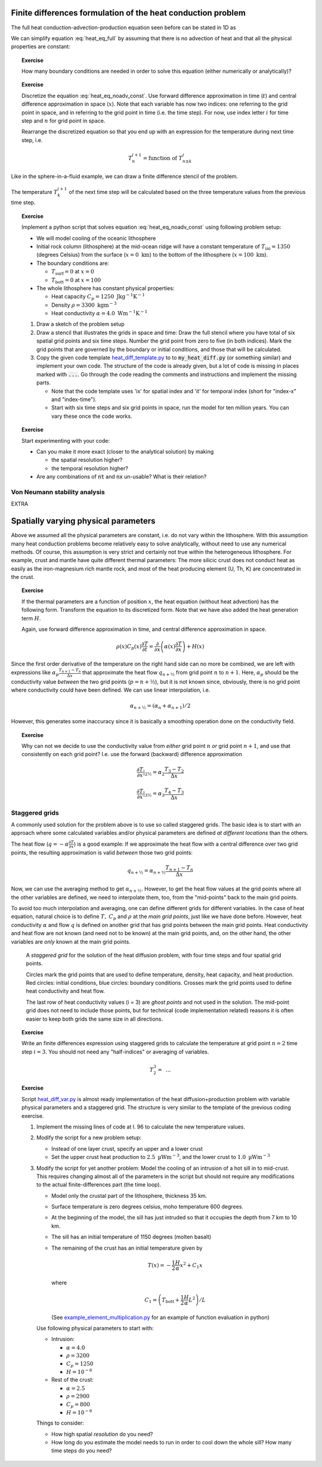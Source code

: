 .. Finite differences method section

Finite differences formulation of the heat conduction problem
=============================================================

The full heat conduction-advection-production equation seen before
can be stated in 1D as 

.. math::
   \rho(x) C_p(x) \left( \frac{\partial T}{\partial t} + v_x \frac{\partial T}{\partial x} \right) = \frac{\partial}{\partial x} \left( \alpha(x) \frac{\partial T}{\partial x} \right) + H(x)
   :label: heat_eq_full

We can simplify equation :eq:`heat_eq_full` by assuming that there is no 
advection of heat and that all the physical properties are constant:

.. math::
   \rho C_p \frac{\partial T}{\partial t} = \alpha \frac{\partial^2 T}{\partial x^2} + H
   :label: heat_eq_noadv_const

.. topic:: Exercise

   How many boundary conditions are needed in order to solve this
   equation (either numerically or analytically)?

.. topic:: Exercise 

   Discretize the equation :eq:`heat_eq_noadv_const`. Use forward difference
   approximation in time (:math:`t`) and central difference approximation 
   in space (:math:`x`). Note that each variable has now two indices:
   one referring to the grid point in space, and in referring to the 
   grid point in time (i.e. the time step). For now, use index letter
   :math:`i` for time step and :math:`n` for grid point in space.

   Rearrange the discretized equation so that you end up with an expression
   for the temperature during next time step, i.e.

   .. math::
      T_n^{i+1} = \mathrm{function~of~} T_{n\pm k}^{i}

Like in the sphere-in-a-fluid example, we can draw a finite difference
stencil of the problem. 

.. _fig-stencil-heatdiff-simple:
.. figure:: img/stencil_heatdiff_simple.svg
   :align: center

   The temperature :math:`T_k^{i+1}` of the next time step
   will be calculated based on the three temperature values from the 
   previous time step. 

.. topic:: Exercise 

   Implement a python script that solves equation :eq:`heat_eq_noadv_const`
   using following problem setup:

   - We will model cooling of the oceanic lithosphere
   - Initial rock column (lithosphere) at the mid-ocean ridge will
     have a constant temperature of :math:`T_{\mathrm{ini}} = 1350` 
     (degrees Celsius) from the surface (:math:`x=0~\mathrm{km}`) to 
     the bottom of the lithosphere (:math:`x=100~\mathrm{km}`).
   - The boundary conditions are:

     + :math:`T_{\mathrm{surf}} = 0` at :math:`x=0`
     + :math:`T_{\mathrm{bott}} = 0` at :math:`x=100`

   - The whole lithosphere has constant physical properties:

     + Heat capacity :math:`C_p = 1250~\mathrm{J kg^{-1} K^{-1}}`
     + Density :math:`\rho = 3300~\mathrm{kg m^{-3}}`
     + Heat conductivity :math:`\alpha = 4.0~\mathrm{W m^{-1} K^{-1}}`

   1. Draw a sketch of the problem setup
   2. Draw a stencil that illustrates the grids in space and time:
      Draw the full stencil where you have total of six spatial grid points
      and six time steps. Number the grid point from zero to five
      (in both indices). Mark the grid points that are governed
      by the boundary or initial conditions, and those that will
      be calculated. 
   3. Copy the given code template heat_diff_template.py_ to
      to :code:`my_heat_diff.py` (or something similar) and
      implement your own code. The structure of the code is already
      given, but a lot of code is missing in places marked
      with :code:`...`. Go through the code reading the comments 
      and instructions and implement the missing parts.

      + Note that the code template uses 'ix' for spatial index
        and 'it' for temporal index (short for "index-x" and
        "index-time").
      + Start with six time steps and six grid points in space,
        run the model for ten million years. You can vary these
        once the code works.

.. topic:: Exercise

   Start experimenting with your code:

   - Can you make it more exact (closer to the analytical solution)
     by making 
     
     + the spatial resolution higher?
     + the temporal resolution higher?

   - Are any combinations of :code:`nt` and :code:`nx` un-usable?
     What is their relation?

Von Neumann stability analysis
^^^^^^^^^^^^^^^^^^^^^^^^^^^^^^

EXTRA


Spatially varying physical parameters
=====================================

Above we assumed all the physical parameters are constant, i.e.
do not vary within the lithosphere. With this assumption many heat
conduction problems become relatively easy to solve analytically, 
without need to use any numerical methods. Of course, this assumption
is very strict and certainly not true within the heterogeneous lithosphere.
For example, crust and mantle have quite different thermal parameters: 
The more silicic crust does not conduct heat as easily as the iron-magnesium
rich mantle rock, and most of the heat producing element (U, Th, K) are
concentrated in the crust. 

.. topic:: Exercise

   If the thermal parameters are a function of position :math:`x`,
   the heat equation (without heat advection) has the following form.
   Transform the equation to its discretized form. Note that we
   have also added the heat generation term :math:`H`.

   Again, use forward difference approximation in time, 
   and central difference approximation in space.

   .. math::
      \rho(x) C_p(x) \frac{\partial T}{\partial t} = \frac{\partial}{\partial x} 
      \left( \alpha(x) \frac{\partial T}{\partial x} \right) + H(x)

Since the first order derivative of the temperature on the right hand side
can no more be combined, we are left with expressions like 
:math:`\alpha_{p}\frac{T_{n+1}-T_n}{\Delta x}` that approximate the
heat flow :math:`q_{n+½}` from grid point :math:`n` to :math:`n+1`. Here, :math:`\alpha_p` should be 
the conductivity value *between* the two grid points (:math:`p=n+½`), but it is 
not known since,
obviously, there is no grid point where conductivity could have been
defined. We can use linear interpolation, i.e.

.. math::
      \alpha_{n+½} = (\alpha_n + \alpha_{n+1})/2

However, this generates some inaccuracy since it is basically a smoothing
operation done on the conductivity field.

.. topic:: Exercise

   Why can not we decide to use the conductivity value
   from *either* grid point :math:`n` *or* grid point :math:`n+1`, 
   and use that consistently on each grid point? I.e. use the
   forward (backward) difference approximation

   .. math:: \frac{\partial T}{\partial x}|_{2½} = \alpha_2 \frac{T_3 - T_2}{\Delta x}

   .. math:: \frac{\partial T}{\partial x}|_{3½} = \alpha_3 \frac{T_4 - T_3}{\Delta x}

Staggered grids
^^^^^^^^^^^^^^^

A commonly used solution for the problem above is to use so called staggered 
grids. The basic idea is to start with an approach where some calculated
variables and/or physical parameters are defined *at different locations*
than the others.

The heat flow (:math:`q=-\alpha\frac{\partial T}{\partial x}`) is a good example: 
If we approximate the heat flow with a central difference over two grid points,
the resulting approximation is valid *between* those two grid points:

.. math:: q_{n+½} = \alpha_{n+½} \frac{T_{n+1}-T_n}{\Delta x}

Now, we can use the averaging method to get :math:`\alpha_{n+½}`. However, to
get the heat flow values at the grid points where all the other variables are 
defined, we need to interpolate them, too, from the "mid-points" back
to the main grid points.

To avoid too much interpolation and averaging, one can define different
grids for different variables. In the case of heat equation, natural choice
is to define :math:`T,~C_p` and :math:`\rho` at the *main grid points*, just
like we have done before. However, heat conductivity :math:`\alpha` 
and flow :math:`q` is 
defined on another grid that has grid points between the main grid points.
Heat conductivity and heat flow are not known (and need not to be known) at the main grid
points, and, on the other hand, the other variables are *only* known
at the main grid points.


.. figure:: img/stencil_heatdiff_staggered.svg

   A *staggered grid* for the solution of the heat diffusion problem,
   with four time steps and four spatial grid points.

   Circles mark the grid points that are used to define temperature,
   density, heat capacity, and heat production. Red circles: initial
   conditions, blue circles: boundary conditions. Crosses mark the
   grid points used to define heat conductivity and heat flow.

   The last row of heat conductivity values (i = 3) are *ghost points*
   and not used in the solution. The mid-point grid does not need to include
   those points, but for technical (code implementation related) reasons
   it is often easier to keep both grids the same size in all directions.

.. topic:: Exercise

   Write an finite differences expression using staggered grids
   to calculate the temperature at grid point :math:`n=2` time step
   :math:`i=3`. You should not need any "half-indices" or averaging
   of variables.

   .. math:: T_{2}^{3} = \mathrm{~...}

.. topic:: Exercise
   
   Script heat_diff_var.py_ is almost ready implementation
   of the heat diffusion+production problem with variable
   physical parameters and a staggered grid. The structure is
   very similar to the template of the previous coding exercise. 

   1. Implement the missing lines of code at l. 96 to calculate
      the new temperature values.

   2. Modify the script for a new problem setup:

      + Instead of one layer crust, specify an upper and a lower crust
      + Set the upper crust heat production to :math:`2.5~\mathrm{µWm^{-3}}`,
        and the lower crust to :math:`1.0~\mathrm{µWm^{-3}}`

   3. Modify the script for yet another problem: Model the cooling of an intrusion of a hot
      sill in to mid-crust. This requires changing almost all of the parameters
      in the script but should not require any modifications to the actual
      finite-differences part (the time loop).

      + Model only the crustal part of the lithosphere, thickness 35 km.
      + Surface temperature is zero degrees celsius, moho temperature 600
        degrees.
      + At the beginning of the model, the sill has just intruded so that
        it occupies the depth from 7 km to 10 km.
      + The sill has an initial temperature of 1150 degrees (molten basalt)
      + The remaining of the crust has an initial temperature given by

        .. math::
           T(x) = -\frac{1}{2}\frac{H}{\alpha}x^2 + C_1 x 

        where

        .. math::
           C_1 = \left( T_{\mathrm{bott}} + \frac{1}{2}\frac{H}{\alpha}L^2 \right) / L

        (See example_element_multiplication.py_ for an
        example of function evaluation in python)

      Use following physical parameters to start with:

      + Intrusion: 
        
        * :math:`\alpha = 4.0`
        * :math:`\rho = 3200`
        * :math:`C_p = 1250`
        * :math:`H=10^{-6}`

      + Rest of the crust:

        * :math:`\alpha = 2.5`
        * :math:`\rho = 2900`
        * :math:`C_p = 800`
        * :math:`H=10^{-6}`
      

      Things to consider:

      + How high spatial *resolution* do you need?
      + How long do you estimate the model needs to run in order to cool
        down the whole sill? How many time steps do you need?

.. _heat_diff_template.py: ../../../scripts/heat_diff_template.py
.. _heat_diff_var.py: ../../../scripts/heat_diff_var.py
.. _example_element_multiplication.py: ../../../scripts/example_element-multiplication.py
